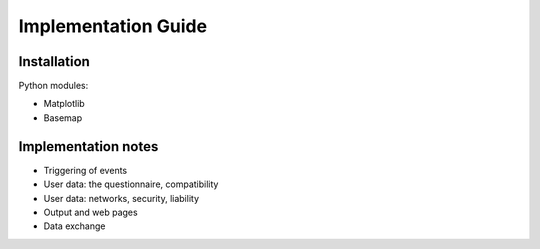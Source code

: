 Implementation Guide
====================

Installation
------------

Python modules:

- Matplotlib

- Basemap

Implementation notes
--------------------

- Triggering of events

- User data: the questionnaire, compatibility

- User data: networks, security, liability

- Output and web pages

- Data exchange

